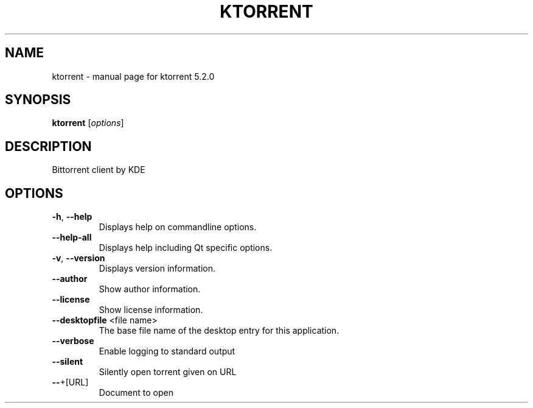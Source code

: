 .\" DO NOT MODIFY THIS FILE!  It was generated by help2man 1.47.5.
.TH KTORRENT "1" "June 2020" "ktorrent 5.2.0" "User Commands"
.SH NAME
ktorrent \- manual page for ktorrent 5.2.0
.SH SYNOPSIS
.B ktorrent
[\fI\,options\/\fR]
.SH DESCRIPTION
Bittorrent client by KDE
.SH OPTIONS
.TP
\fB\-h\fR, \fB\-\-help\fR
Displays help on commandline options.
.TP
\fB\-\-help\-all\fR
Displays help including Qt specific options.
.TP
\fB\-v\fR, \fB\-\-version\fR
Displays version information.
.TP
\fB\-\-author\fR
Show author information.
.TP
\fB\-\-license\fR
Show license information.
.TP
\fB\-\-desktopfile\fR <file name>
The base file name of the desktop entry for this
application.
.TP
\fB\-\-verbose\fR
Enable logging to standard output
.TP
\fB\-\-silent\fR
Silently open torrent given on URL
.TP
\fB\-\-\fR+[URL]
Document to open

